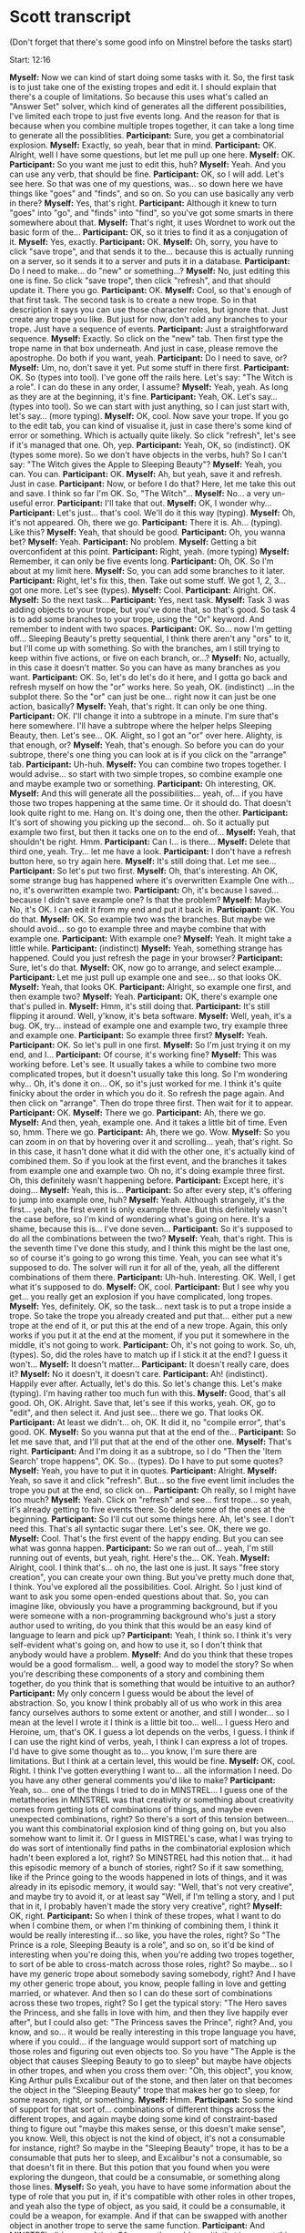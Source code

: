 * Scott transcript

(Don't forget that there's some good info on Minstrel before the tasks start)

Start: 12:16

*Myself:* Now we can kind of start doing some tasks with it. So, the first task is to just take one of the existing tropes and edit it. I should explain that there's a couple of limitations. So because this uses what's called an "Answer Set" solver, which kind of generates all the different possibilities, I've limited each trope to just five events long. And the reason for that is because when you combine multiple tropes together, it can take a long time to generate all the possiblities.
*Participant:* Sure, you get a combinatorial explosion.
*Myself:* Exactly, so yeah, bear that in mind.
*Participant:* OK. Alright, well I have some questions, but let me pull up one here.
*Myself:* OK.
*Participant:* So you want me just to edit this, huh?
*Myself:* Yeah. And you can use any verb, that should be fine.
*Participant:* OK, so I will add. Let's see here. So that was one of my questions, was... so down here we have things like "goes" and "finds", and so on. So you can use basically any verb in there?
*Myself:* Yes, that's right.
*Participant:* Although it knew to turn "goes" into "go", and "finds" into "find", so you've got some smarts in there somewhere about that.
*Myself:* That's right, it uses Wordnet to work out the basic form of the...
*Participant:* OK, so it tries to find it as a conjugation of it.
*Myself:* Yes, exactly.
*Participant:* OK.
*Myself:* Oh, sorry, you have to click "save trope", and that sends it to the... because this is actually running on a server, so it sends it to a server and puts it in a database.
*Participant:* Do I need to make... do "new" or something...?
*Myself:* No, just editing this one is fine. So click "save trope", then click "refresh", and that should update it. There you go.
*Participant:* OK.
*Myself:* Cool, so that's enough of that first task. The second task is to create a new trope. So in that description it says you can use those character roles, but ignore that. Just create any trope you like. But just for now, don't add any branches to your trope. Just have a sequence of events.
*Participant:* Just a straightforward sequence.
*Myself:* Exactly. So click on the "new" tab. Then first type the trope name in that box underneath. And just in case, please remove the apostrophe. Do both if you want, yeah.
*Participant:* Do I need to save, or?
*Myself:* Um, no, don't save it yet. Put some stuff in there first.
*Participant:* OK. So (types into tool). I've gone off the rails here. Let's say: "The Witch is a role". I can do these in any order, I assume?
*Myself:* Yeah, yeah. As long as they are at the beginning, it's fine.
*Participant:* Yeah, OK. Let's say... (types into tool). So we can start with just anything, so I can just start with, let's say... (more typing).
*Myself:* OK, cool. Now save your trope. If you go to the edit tab, you can kind of visualise it, just in case there's some kind of error or something. Which is actually quite likely. So click "refresh", let's see if it's managed that one. Oh, yep.
*Participant:* Yeah, OK, so (indistinct). OK (types some more). So we don't have objects in the verbs, huh? So I can't say: "The Witch gives the Apple to Sleeping Beauty"?
*Myself:* Yeah, you can. You can.
*Participant:* OK.
*Myself:* Ah, but yeah, save it and refresh. Just in case.
*Participant:* Now, or before I do that? Here, let me take this out and save. I think so far I'm OK. So, "The Witch"...
*Myself:* No... a very un-useful error.
*Participant:* I'll take that out.
*Myself:* OK, I wonder why...
*Participant:* Let's just... that's cool. We'll do it this way (typing).
*Myself:* Oh, it's not appeared. Oh, there we go.
*Participant:* There it is. Ah... (typing). Like this?
*Myself:* Yeah, that should be good.
*Participant:* Oh, you wanna bet?
*Myself:* Yeah.
*Participant:* No problem.
*Myself:* Getting a bit overconfident at this point.
*Participant:* Right, yeah. (more typing)
*Myself:* Remember, it can only be five events long.
*Participant:* Oh, OK. So I'm about at my limit here.
*Myself:* So, you can add some branches to it later.
*Participant:* Right, let's fix this, then. Take out some stuff. We got 1, 2, 3... got one more. Let's see (types).
*Myself:* Cool.
*Participant:* Alright. OK.
*Myself:* So the next task...
*Participant:* Yes, next task.
*Myself:* Task 3 was adding objects to your trope, but you've done that, so that's good. So task 4 is to add some branches to your trope, using the "Or" keyword. And remember to indent with two spaces.
*Participant:* OK. So... now I'm getting off... Sleeping Beauty's pretty sequential, I think there aren't any "ors" to it, but I'll come up with something. So with the branches, am I still trying to keep within five actions, or five on each branch, or...?
*Myself:* No, actually, in this case it doesn't matter. So you can have as many branches as you want.
*Participant:* OK. So, let's do let's do it here, and I gotta go back and refresh myself on how the "or" works here. So yeah, OK. (indistinct) ...in the subplot there. So the "or" can just be one... right now it can just be one action, basically?
*Myself:* Yeah, that's right. It can only be one thing.
*Participant:* OK. I'll change it into a subtrope in a minute. I'm sure that's here somewhere. I'll have a subtrope where the helper helps Sleeping Beauty, then. Let's see... OK. Alight, so I got an "or" over here. Alighty, is that enough, or?
*Myself:* Yeah, that's enough. So before you can do your subtrope, there's one thing you can look at is if you click on the "arrange" tab.
*Participant:* Uh-huh.
*Myself:* You can combine two tropes together. I would advise... so start with two simple tropes, so combine example one and maybe example two or something.
*Participant:* Oh interesting, OK.
*Myself:* And this will generate all the possibilities... yeah, of... if you have those two tropes happening at the same time. Or it should do. That doesn't look quite right to me. Hang on. It's doing one, then the other.
*Participant:* It's sort of showing you picking up the second... oh. So it actually put example two first, but then it tacks one on to the end of...
*Myself:* Yeah, that shouldn't be right. Hmm.
*Participant:* Can I... is there...
*Myself:* Delete that third one, yeah. Try... let me have a look.
*Participant:* I don't have a refresh button here, so try again here.
*Myself:* It's still doing that. Let me see...
*Participant:* So let's put two first.
*Myself:* Oh, that's interesting. Ah OK, some strange bug has happened where it's overwritten Example One with... no, it's overwritten example two.
*Participant:* Oh, it's because I saved... because I didn't save example one? Is that the problem?
*Myself:* Maybe. No, it's OK. I can edit it from my end and put it back in.
*Participant:* OK. You do that.
*Myself:* OK. So example two was the branches. But maybe we should avoid... so go to example three and maybe combine that with example one.
*Participant:* With example one?
*Myself:* Yeah. It might take a little while.
*Participant:* (indistinct)
*Myself:* Yeah, something strange has happened. Could you just refresh the page in your browser?
*Participant:* Sure, let's do that.
*Myself:* OK, now go to arrange, and select example...
*Participant:* Let me just pull up example one and see... so that looks OK.
*Myself:* Yeah, that looks OK.
*Participant:* Alright, so example one first, and then example two?
*Myself:* Yeah.
*Participant:* OK, there's example one that's pulled in.
*Myself:* Hmm, it's still doing that.
*Participant:* It's still flipping it around. Well, y'know, it's beta software.
*Myself:* Well, yeah, it's a bug. OK, try... instead of example one and example two, try example three and example one.
*Participant:* So example three first?
*Myself:* Yeah.
*Participant:* OK. So let's pull in one first.
*Myself:* So I'm just trying it on my end, and I...
*Participant:* Of course, it's working fine?
*Myself:* This was working before. Let's see. It usually takes a while to combine two more complicated tropes, but it doesn't usually take this long. So I'm wondering why... Oh, it's done it on... OK, so it's just worked for me. I think it's quite finicky about the order in which you do it. So refresh the page again. And then click on "arrange". Then do trope three first. Then wait for it to appear.
*Participant:* OK.
*Myself:* There we go.
*Participant:* Ah, there we go.
*Myself:* And then, yeah, example one. And it takes a little bit of time. Even so, hmm. There we go.
*Participant:* Ah, there we go. Wow.
*Myself:* So you can zoom in on that by hovering over it and scrolling... yeah, that's right. So in this case, it hasn't done what it did with the other one, it's actually kind of combined them. So if you look at the first event, and the branches it takes from example one and example two. Oh no, it's doing example three first. Oh, this definitely wasn't happening before.
*Participant:* Except here, it's doing...
*Myself:* Yeah, this is...
*Participant:* So after every step, it's offering to jump into example one, huh?
*Myself:* Yeah. Although strangely, it's the first... yeah, the first event is only example three. But this definitely wasn't the case before, so I'm kind of wondering what's going on here. It's a shame, because this is... I've done seven...
*Participant:* So it's supposed to do all the combinations between the two?
*Myself:* Yeah, that's right. This is the seventh time I've done this study, and I think this might be the last one, so of course it's going to go wrong this time. Yeah, you can see what it's supposed to do. The solver will run it for all of the, yeah, all the different combinations of them there.
*Participant:* Uh-huh. Interesting. OK. Well, I get what it's supposed to do.
*Myself:* OK, cool.
*Participant:* But I see why you get... you really get an explosion if you have complicated, long tropes.
*Myself:* Yes, definitely. OK, so the task... next task is to put a trope inside a trope. So take the trope you already created and put that... either put a new trope at the end of it, or put this at the end of a new trope. Again, this only works if you put it at the end at the moment, if you put it somewhere in the middle, it's not going to work.
*Participant:* Oh, it's not going to work. So, uh, (types). So, did the roles have to match up if I stick it at the end? I guess it won't...
*Myself:* It doesn't matter...
*Participant:* It doesn't really care, does it?
*Myself:* No it doesn't, it doesn't care.
*Participant:* Ah! (indistinct). Happily ever after. Actually, let's do this. So let's change this. Let's make (typing). I'm having rather too much fun with this.
*Myself:* Good, that's all good. Oh, OK. Alright. Save that, let's see if this works, yeah. OK, go to "edit", and then select it. And just see... there we go. That looks OK.
*Participant:* At least we didn't... oh, OK. It did it, no "compile error", that's good. OK.
*Myself:* So you wanna put that at the end of the...
*Participant:* So let me save that, and I'll put that at the end of the other one.
*Myself:* That's right.
*Participant:* And I'm doing it as a subtrope, so I do "Then the 'Item Search' trope happens", OK. So... (types). Do I have to put some quotes?
*Myself:* Yeah, you have to put it in quotes.
*Participant:* Alright.
*Myself:* Yeah, so save it and click "refresh". But... so the five event limit includes the trope you put at the end, so click on...
*Participant:* Oh really, so I might have too much?
*Myself:* Yeah. Click on "refresh" and see... first trope... so yeah, it's already getting to five events there. So delete some of the ones at the beginning.
*Participant:* So I'll cut out some things here. Ah, let's see. I don't need this. That's all syntactic sugar there. Let's see. OK, there we go.
*Myself:* Cool. That's the first event of the happy ending. But you can see what was gonna happen.
*Participant:* So we ran out of... yeah, I'm still running out of events, but yeah, right. Here's the... OK. Yeah.
*Myself:* Alright, cool. I think that's... oh no, the last one is just. It says "free story creation", you can create your own thing. But you've pretty much done that, I think. You've explored all the possibilities. Cool. Alright. So I just kind of want to ask you some open-ended questions about that. So, you can imagine like, obviously you have a programming background, but if you were someone with a non-programming background who's just a story author used to writing, do you think that this would be an easy kind of language to learn and pick up?
*Participant:* Yeah, I think so. I think it's very self-evident what's going on, and how to use it, so I don't think that anybody would have a problem.
*Myself:* And do you think that these tropes would be a good formalism... well, a good way to model the story? So when you're describing these components of a story and combining them together, do you think that is something that would be intuitive to an author?
*Participant:* My only concern I guess would be about the level of abstraction. So, you know I think probably all of us who work in this area fancy ourselves authors to some extent or another, and still I wonder... so I mean at the level I wrote it I think is a little bit too... well... I guess Hero and Heroine, um, that's OK. I guess a lot depends on the verbs, I guess. I think if I can use the right kind of verbs, yeah, I think I can express a lot of tropes. I'd have to give some thought as to... you know, I'm sure there are limitations. But I think at a certain level, this would be fine.
*Myself:* OK, cool. Right. I think I've gotten everything I want to... all the information I need. Do you have any other general comments you'd like to make?
*Participant:* Yeah, so... one of the things I tried to do in MINSTREL... I guess one of the metatheories in MINSTREL was that creativity or something about creativity comes from getting lots of combinations of things, and maybe even unexpected combinations, right? So there's a sort of this tension between... you want this combinatorial explosion kind of thing going on, but you also somehow want to limit it. Or I guess in MISTREL's case, what I was trying to do was sort of intentionally find paths in the combinatorial explosion which hadn't been explored a lot, right? So MINSTREL had this notion that... it had this episodic memory of a bunch of stories, right? So if it saw something, like if the Prince going to the woods happened in lots of things, and it was already in its episodic memory, it would say: "Well, that's not very creative", and maybe try to avoid it, or at least say "Well, if I'm telling a story, and I put that in it, I probably haven't made the story very creative", right?
*Myself:* OK, right.
*Participant:* So when I think of these tropes, what I want to do when I combine them, or when I'm thinking of combining them, I think it would be really interesting if... so like, you have the roles, right? So "The Prince is a role, Sleeping Beauty is a role", and so on, so it'd be kind of interesting when you're doing this, when you're adding two tropes together, to sort of be able to cross-match across those roles, right? So maybe... so I have my generic trope about somebody saving somebody, right? And I have my other generic trope about, you know, people falling in love and getting married, or whatever. And then so I can do these sort of combinations across these two tropes, right? So I get the typical story: "The Hero saves the Princess, and she falls in love with him, and then they live happily ever after", but I could also get: "The Princess saves the Prince", right? And, you know, and so... it would be really interesting in this trope language you have, where if you could... if the language would support sort of matching up those roles and figuring out even objects too. So you have "The Apple is the object that causes Sleeping Beauty to go to sleep" but maybe have objects in other tropes, and when you cross them over: "Oh, this object", you know, King Arthur pulls Excalibur out of the stone, and then later on that becomes the object in the "Sleeping Beauty" trope that makes her go to sleep, for some reason, right, or something.
*Myself:* Hmm.
*Participant:* So some kind of support for that sort of... combinations of different things across the different tropes, and again maybe doing some kind of constraint-based thing to figure out "maybe this makes sense, or this doesn't make sense", you know. Well, this object is not the kind of object, it's not a consumable for instance, right? So maybe in the "Sleeping Beauty" trope, it has to be a consumable that puts her to sleep, and Excalibur's not a consumable, so that doesn't fit in there. But this potion that you found when you were exploring the dungeon, that could be a consumable, or something along those lines.
*Myself:* So yeah, you have to have some information about the type of role that you put in, if it's compatible with other roles in other tropes, and yeah also the type of object, as you said, it could be a consumable, it could be a weapon, for example. And if that can be swapped with another object in another trope to serve the same function.
*Participant:* And MINSTREL did some of that. Of course the problem with that is you get this sort of bootstrapping problem that you'd really like, I mean, sort of the first thing you'd like when you start writing a storytelling program of some sort is complete common-sense knowledge about the world, you know? So just as a starting point, right? So you'd like to know an apple is a consumable, and all these different kinds of things. So there's a big problem there, because how do you get all that knowledge? But yeah, once you have it, once you do some constraint stuff that I think is kind of interesting... The other thing I think would be an interesting... I mean, I'm just rambling, so...
*Myself:* No, this is all interesting stuff, this is all good feedback.
*Participant:* Yeah, so I mean, I'm just taking the opportunity to discuss things with you, you know. But when I think about this notion of having... so your notion is that the trope act as constraints, and you're gonna have some agents acting, and somehow being constrained, right? So one of the interesting things about creativity is when you throw the constraint off, right? So the classic example is kind of modern art, right, where some artists decided: "Well, you know, there's sort of a constraint where paintings should look realistic, but what if we get rid of that?", you know? And we just, we paint stuff that doesn't look realistic. Or you can imagine, if you're doing fairytales, right? You have a constraint that the Hero is a man. But it would be really interesting to have a... some kind of meta-reasoning or something in the program that would say, or even just experiment really without knowing anything by saying: "Well, I'm going to throw this constraint out the door", right? Or even if I read a trope, and I say, you know, "The Woods is a place, and it happens here", maybe you'd have something which says: "Well, I'm going to try using this trope, but I'm gonna throw out that constraint, I'm gonna leave it out of the trope.".
*Myself:* Yeah, I think as you said, it would be nice to invert or subvert a trope by reversing the roles of some characters so as you said before, the princess rescues the hero, or whatever, in a trope. To have that kind of mechanism to add some kind of element of unexpected creativity to it, I think that would be a really good idea. What was I going to say? It's really late here. It's so late, I'm not really able to think straight. What you were saying before about the.. so adding some elements of creativity to it. So what did you just say about that?
*Participant:* Well, so, I can talk forever about creativity as you can imagine... so I think one thing is this notion of you know, you've got a big solution space in some sense, you know, whether it's combinations of your tropes and your actions, or whatever it is. And some parts of it are well-trodden, and some parts aren't, right? And so the ones that aren't are sort of intrinsically more interesting, let's say, or I would say that they are. On the other hand, they have to make sense, and they have to, well, they have to make sense not only in terms of the real world, but also in the sense of the storytelling, right? So you can't just publish a book which is 10,000 words that have never been used in this combination before. Well that's certainly new terrain, but it's not interesting, right? So there's this tension between structure and living within the constraints and being interesting by being in new spaces or selectively throwing out constraints and seeing where that gets you.
*Myself:* Yeah, so what I was going to say, which I forgot to say, which is: the way that this hooks into the multi-agent system, it's not just constraints, so the characters, the agents, see the story as a set of social norms which govern their behaviour. So, as they're social norms, they're kind of suggested behaviour, but they can actually change to break that, break these rules, and obviously there are certain consequences, there would be some penalty for breaking these rules. But if you give your characters, for example, emotional models, so that if they are able to attain their goals, they're happy, but if they're unable to, then they get angry. Then the angrier and angrier they get, the more likely they are just to say "The hell with it", and break away from these constraints, right?
*Participant:* That's interesting, yeah.
*Myself:* Yeah, so that's kind of what all this compiles to, a set of what we call social institutions, rather than just constraints.
*Participant:* So is the intention that the agents... so I write: "The Prince goes to the Woods", so is the intention that the Prince knows something about how to go to the woods, or...
*Myself:* Yeah, the Prince has a... you'd write the Prince with a plan involving going to the Woods.
*Participant:* Gotcha, OK. And he has, presumably his choices about, you know, he knows he can ride his horse there, he can walk there, something along those lines.
*Myself:* Yeah, exactly.
*Participant:* Gotcha. Hmm. Yeah, that's interesting. So another thing I always thought was kind of interesting or sort of fruitful area is: so supposing you get a whole boatload of these tropes. So one of the things MINSTREL did, right, so I said it had an episodic memory, right, so it put, you know, as it "read" stories, which I really just handcrafted and added to the memory, but you know, as it "read" stories they get added to the episodic memory. And the episodic memory does a couple of things. So one of the things is it notices generalisations, right? So "Oh, the Prince rode a horse in this story, and the Prince rode a horse in this story, and the Prince rode a horse in this story" and one of the things that comes out of that, like I that, like I said, is: well, you notice I've seen this a bunch of times, it's not very creative, you know. On the other hand, you do know "Oh, well 'Prince riding a horse' happens a lot of times, so I know that's a standard thing I can do", right?
*Myself:* So that's kind of like a trope, it identifies tropes in these stories.
*Participant:* Well, except it's not really capturing the literary aspect of the trope, right? So it's really just, it's more like learning to plan from the episodic memory. So if you see a bunch of stories where the Prince is in location A, and he ends up in location B, and in between it says he rode his horse, you can sort of learn from that: "Oh, to get from location A to location B, I can ride my horse", right? And then the other... the episodic memory also can do some generalisations, see if he walks from A to B, it can sort of figure out: "Oh, to get from A to B, I can walk or I can ride my horse", right?
*Myself:* Ah right, OK.
*Participant:* Right. So and then the other thing that MINSTREL's episodic memory did is it had these things which I called "TRANs", which, I don't know, stood for something. But basically the idea was that you could have some rules about how you could transform things. So for instance one of those things was "use an agent". So the transform "use an agent transform" says: "well, if you need to do something, you need to get from A to B, you can do it, or you can get an agent to do it for you". So that was kind of a general thing, but it would sort of figure out: "Oh, I can apply that to different things", right? So the story I tell in my dissertation is that when my little niece was like 8 years old or something, spilled her milk in the kitchen, and she knew she was going to be in trouble for spilling it, right? And normally grandma cleaned it up by getting paper towels. Well she couldn't reach the paper towels, right? I'm in the other room watching this. And so she leaves the apartment, and she goes next door, and she comes back with one of the kittens that had been born next door previously, and she puts it on the table to lick up the milk. So she's figured out: "Well, if I can't clean it up, I can get some agent to do it for me.". So you have these memories in there, it's kind of a silly example, but let's say you know that the Prince can get to the woods by walking there, but that's the only thing you know, but maybe through this you can figure out: "Well, I can get an agent to walk me there, instead of me walking there. Horses can walk. Oh - I can ride a horse there", right? On the other hand, if you pick the Princess to be your agent, "I have the Princess carry me to the woods", that doesn't make much sense, right? But you can sort of figure things out like that. So that's sort of level one, although I never really totally got this working, but the idea was: I could pull the story structures into episodic memory and let the same thing happen, right? So if I had what you would call a trope where the Prince goes somewhere. I might be able to automatically learn a variant of that trope, where instead of the Prince going somewhere, the Prince gets an agent to go somewhere for him and act on his behalf. So instead of the Prince going to the woods and kissing Sleeping Beauty, he gets somebody else, you know, the Jester, the Court Jester, to go and do it for him. Now that's a weird kind of thing, right, but in a way, that's actually kind of an interesting story, where does it go from there? So, I mean, again it comes back to the thing I was talking about, you've got different ways to generate different combinations of things, and somehow you want to constrain those to be interesting somehow. And in different ways. I forgot how I got started on that. Looking at what you've written, I can see writing sort of tropes that apply to tropes, right? I read a book once about writing, and about writing novels, and the author was like: "Basically, a novel is: somebody has a problem to solve, and this is how he's going to solve it.". He starts off doing it, and then there's a problem in how he's doing it, and then he solves that problem, but then there's a problem in how he does that, and there's this ripple of problems that eventually comes back and he solves the first problem, and everything's great. But that's kind of a meta-trope, right? So any trope where I'm going and trying to do something, in the middle of there I can pick one of the steps and I can say: "I'm going to break that step", and then I'll insert, as you have, a sort of sub-tropes thing. So I'll put another trope in there, and that will lead me off: I'm doing this, and then I'll do it again, and you can see how that sort of thing can cascade into ending up in a long story of fixing this, and fixing this, and fixing this, and eventually getting around to whatever you were initially trying to do.
*Myself:* Yeah, it sounds almost kind of like a recursive process. Yeah.
*Participant:* Yeah, but I can see in the framework you've set up there, I can see how that could work really easily. By extending the language, you can get this kind of really neat kind of fertile ecosystem of things you can combine in different ways. And one of the things that I never explored was sort of this notion of being an author assistant, right? So one of the problems when I talk about that is, you know, as they say, yeah, it's pretty cool when I say the Prince gets the horse to be his agent to take him to the woods. Oh, it's figured out how to ride a horse to the woods. It makes a lot less sense if the Princess is the one that carries him to the woods, right? But if you had a human author involved in it, you could imagine a thing where as the human author is typing in his tropes and everything, the system is popping up and saying "Look, you have a thing where the Prince is going to the woods. I have a trope where a guy tries to go somewhere, and he runs into a troll under the bridge, and the troll asks him to get some item. Maybe we could insert that here and make this trip to the woods more interesting.". But then if it suggests something completely stupid, it says: "Hey, the Prince goes to the woods, I have this trope where the Princess carries him to the woods", you can say: "Yeah, no, I think that's stupid. But I liked the idea about the troll".
*Myself:* Yeah, so I guess it's kind of like an IDE that suggests different courses of events.
*Participant:* Since you're more into the area of interactive fiction than I was, you would expect to have an author using this and building things with this, so that could be a cool thing. If you need another six years of research for your...
*Myself:* That's the thing, yeah.
*Participant:* Exactly. Believe me, I was in the graduate school for ten years.
*Myself:* Oh, wow.
*Participant:* Don't do what I did! That was probably a bad call.
*Myself:* I'm getting there, but, I only have a few more months to write up, actually.
*Participant:* Are you wrapping things up?
*Myself:* Yeah.
*Participant:* So you have a date to defend and everything already?
*Myself:* Almost. We're sending off for the external examiner to get the dates to defend. But it will be before October, hopefully.
*Participant:* Good luck.
*Myself:* Thanks very much.


